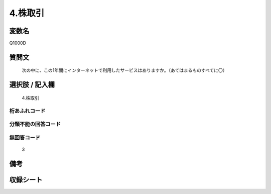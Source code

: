 .. title:: Q1000D
.. rst-class:: item
====================================================================================================
4.株取引
====================================================================================================

.. rst-class:: varname
変数名
==================

Q1000D

.. rst-class:: question
質問文
==================


   次の中に、この1年間にインターネットで利用したサービスはありますか。（あてはまるものすべてに〇）



.. rst-class:: answer
選択肢 / 記入欄
======================

  4.株取引



.. rst-class:: overflow
桁あふれコード
-------------------------------
  


.. rst-class:: not_available
分類不能の回答コード
-------------------------------------
  


.. rst-class:: not_available
無回答コード
-------------------------------------
  3


.. rst-class:: bikou
備考
==================



.. rst-class:: include_sheet
収録シート
=======================================
.. hlist::
   :columns: 3
   
   
   * p9_5
   
   * p10_5
   
   


.. index:: Q1000D